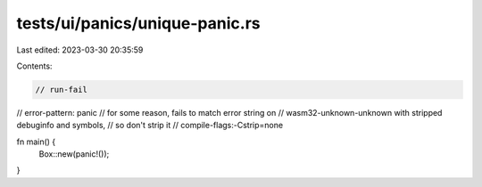 tests/ui/panics/unique-panic.rs
===============================

Last edited: 2023-03-30 20:35:59

Contents:

.. code-block:: rs

    // run-fail
// error-pattern: panic
// for some reason, fails to match error string on
// wasm32-unknown-unknown with stripped debuginfo and symbols,
// so don't strip it
// compile-flags:-Cstrip=none

fn main() {
    Box::new(panic!());
}


